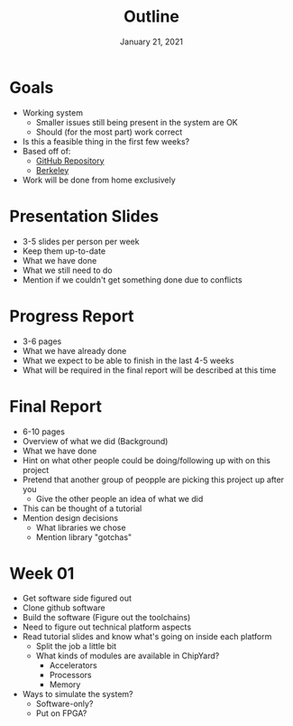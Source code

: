 #+TITLE: Outline
#+DATE: January 21, 2021

* Goals
  * Working system
    - Smaller issues still being present in the system are OK
    - Should (for the most part) work correct
  * Is this a feasible thing in the first few weeks?
  * Based off of:
    - [[https://github.com/openhwgroup/cva6][GitHub Repository]]
    - [[https://github.com/ucb-bar/chipyard][Berkeley]]
  * Work will be done from home exclusively

* Presentation Slides
  * 3-5 slides per person per week
  * Keep them up-to-date
  * What we have done
  * What we still need to do
  * Mention if we couldn't get something done due to conflicts

* Progress Report
  * 3-6 pages
  * What we have already done
  * What we expect to be able to finish in the last 4-5 weeks
  * What will be required in the final report will be described at this time

* Final Report
  * 6-10 pages
  * Overview of what we did (Background)
  * What we have done
  * Hint on what other people could be doing/following up with on this project
  * Pretend that another group of peopple are picking this project up after you
    - Give the other people an idea of what we did
  * This can be thought of a tutorial
  * Mention design decisions
    - What libraries we chose
    - Mention library "gotchas"

* Week 01
  * Get software side figured out
  * Clone github software
  * Build the software (Figure out the toolchains)
  * Need to figure out technical platform aspects
  * Read tutorial slides and know what's going on inside each platform
    - Split the job a little bit
    - What kinds of modules are available in ChipYard?
      + Accelerators
      + Processors
      + Memory
  * Ways to simulate the system?
    - Software-only?
    - Put on FPGA?
